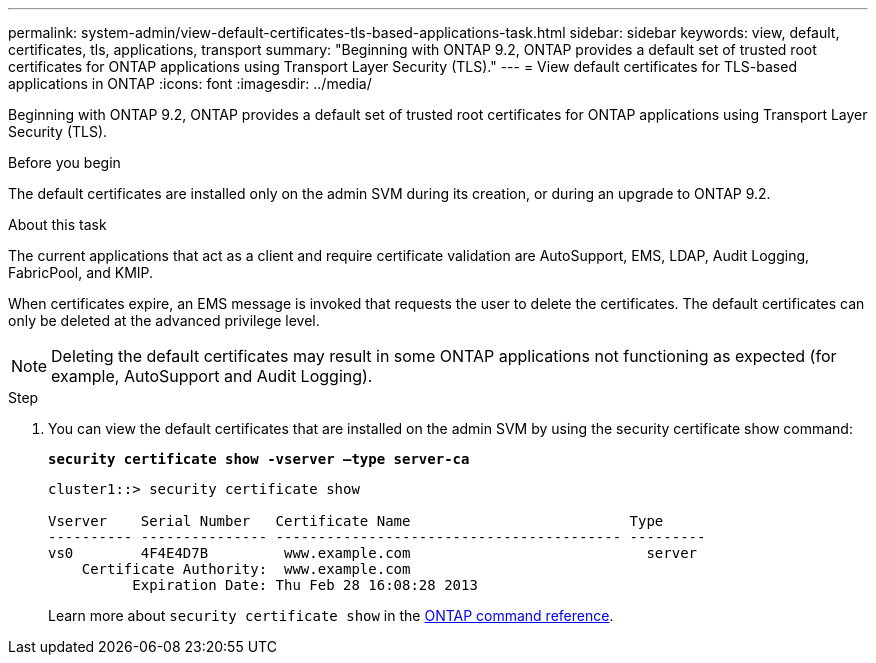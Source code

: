 ---
permalink: system-admin/view-default-certificates-tls-based-applications-task.html
sidebar: sidebar
keywords: view, default, certificates, tls, applications, transport
summary: "Beginning with ONTAP 9.2, ONTAP provides a default set of trusted root certificates for ONTAP applications using Transport Layer Security (TLS)."
---
= View default certificates for TLS-based applications in ONTAP
:icons: font
:imagesdir: ../media/

[.lead]
Beginning with ONTAP 9.2, ONTAP provides a default set of trusted root certificates for ONTAP applications using Transport Layer Security (TLS).

.Before you begin

The default certificates are installed only on the admin SVM during its creation, or during an upgrade to ONTAP 9.2.

.About this task

The current applications that act as a client and require certificate validation are AutoSupport, EMS, LDAP, Audit Logging, FabricPool, and KMIP.

When certificates expire, an EMS message is invoked that requests the user to delete the certificates. The default certificates can only be deleted at the advanced privilege level.

[NOTE]
====
Deleting the default certificates may result in some ONTAP applications not functioning as expected (for example, AutoSupport and Audit Logging).
====

.Step

. You can view the default certificates that are installed on the admin SVM by using the security certificate show command:
+
`*security certificate show -vserver –type server-ca*`
+
----
cluster1::> security certificate show

Vserver    Serial Number   Certificate Name                          Type
---------- --------------- ----------------------------------------- ---------
vs0        4F4E4D7B         www.example.com                            server
    Certificate Authority:  www.example.com
          Expiration Date: Thu Feb 28 16:08:28 2013
----
+
Learn more about `security certificate show` in the link:https://docs.netapp.com/us-en/ontap-cli/security-certificate-show.html?q=show[ONTAP command reference^].

// 2025 June 03, ONTAPDOC-2960
// 2024, Dec 04, ONTAPDOC-2579